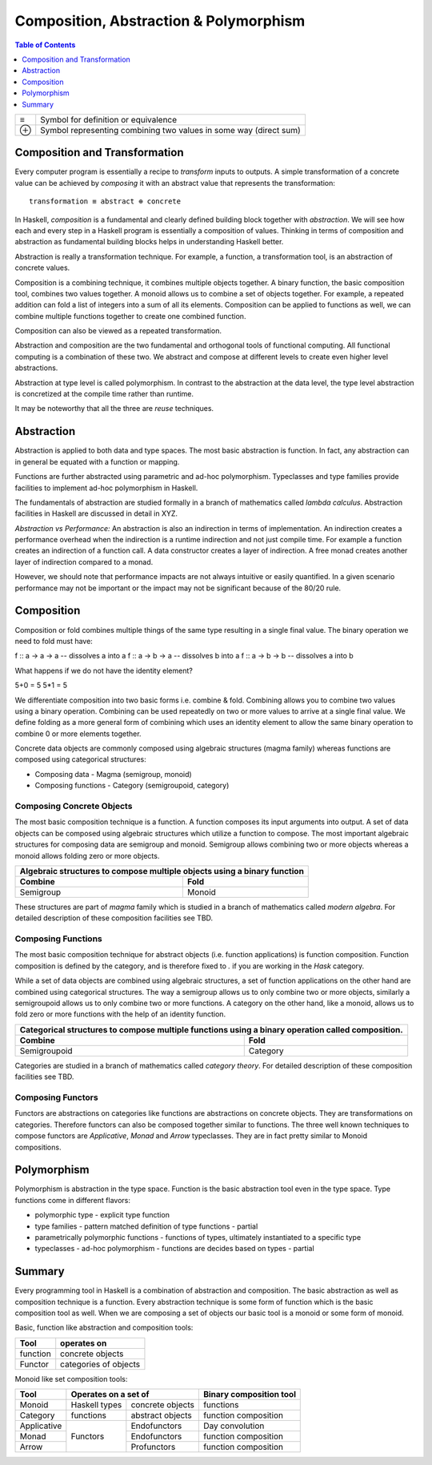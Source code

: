 Composition, Abstraction & Polymorphism
=======================================

.. contents:: Table of Contents
   :depth: 1

+------------------------+----------------------------------------------------+
| ≡                      | Symbol for definition or equivalence               |
+------------------------+----------------------------------------------------+
| ⊕                      | Symbol representing combining two values in some   |
|                        | way (direct sum)                                   |
+------------------------+----------------------------------------------------+

Composition and Transformation
------------------------------

Every computer program is essentially a recipe to `transform` inputs to
outputs. A simple transformation of a concrete value can be achieved by
`composing` it with an abstract value that represents the transformation::

  transformation ≡ abstract ⊕ concrete

In Haskell, `composition` is a fundamental and clearly defined
building block together with `abstraction`.  We will see how each and every
step in a Haskell program is essentially a composition of values.  Thinking in
terms of composition and abstraction as fundamental building blocks helps
in understanding Haskell better.

Abstraction is really a transformation technique. For example, a function, a
transformation tool, is an abstraction of concrete values.

Composition is a combining technique, it combines multiple objects together. A
binary function, the basic composition tool, combines two values together. A
monoid allows us to combine a set of objects together. For example, a repeated
addition can fold a list of integers into a sum of all its elements.
Composition can be applied to functions as well, we can combine multiple
functions together to create one combined function.

Composition can also be viewed as a repeated transformation.

Abstraction and composition are the two fundamental and orthogonal tools of
functional computing. All functional computing is a combination of these two.
We abstract and compose at different levels to create even higher level
abstractions.

Abstraction at type level is called polymorphism. In contrast to the
abstraction at the data level, the type level abstraction is concretized at the
compile time rather than runtime.

It may be noteworthy that all the three are `reuse` techniques.

Abstraction
-----------

Abstraction is applied to both data and type spaces.  The most basic
abstraction is function. In fact, any abstraction can in general be equated
with a function or mapping.

Functions are further abstracted using parametric and ad-hoc polymorphism.
Typeclasses and type families provide facilities to implement ad-hoc
polymorphism in Haskell.

The fundamentals of abstraction are studied formally in a branch of mathematics
called `lambda calculus`.  Abstraction facilities in Haskell are discussed in
detail in XYZ.

`Abstraction vs Performance:` An abstraction is also an indirection in terms of
implementation. An indirection creates a performance overhead when the
indirection is a runtime indirection and not just compile time. For example a
function creates an indirection of a function call.  A data constructor creates
a layer of indirection. A free monad creates another layer of indirection
compared to a monad.

However, we should note that performance impacts are not always intuitive or
easily quantified. In a given scenario performance may not be important or the
impact may not be significant because of the 80/20 rule.

Composition
-----------

Composition or fold combines multiple things of the same type resulting in a
single final value. The binary operation we need to fold must have:

f :: a -> a -> a  -- dissolves a into a
f :: a -> b -> a  -- dissolves b into a
f :: a -> b -> b  -- dissolves a into b

What happens if we do not have the identity element?

5+0 = 5
5*1 = 5

We differentiate composition into two basic forms i.e. combine & fold.
Combining allows you to combine two values using a binary operation. Combining
can be used repeatedly on two or more values to arrive at a single final value.
We define folding as a more general form of combining which uses an identity
element to allow the same binary operation to combine 0 or more elements
together.

Concrete data objects are commonly composed using algebraic structures (magma
family) whereas functions are composed using categorical structures:

* Composing data - Magma (semigroup, monoid)
* Composing functions - Category (semigroupoid, category)

Composing Concrete Objects
~~~~~~~~~~~~~~~~~~~~~~~~~~

The most basic composition technique is a function. A function composes its
input arguments into output. A set of data objects can be composed using
algebraic structures which utilize a function to compose. The most important
algebraic structures for composing data are semigroup and monoid. Semigroup
allows combining two or more objects whereas a monoid allows folding zero or
more objects.

+-----------------------------------------------------------------------------+
| Algebraic structures to compose multiple objects using a binary function    |
+-------------------------------------+---------------------------------------+
| Combine                             | Fold                                  |
+=====================================+=======================================+
| Semigroup                           | Monoid                                |
+-------------------------------------+---------------------------------------+

These structures are part of `magma` family which is studied in a branch of
mathematics called `modern algebra`. For detailed description of these
composition facilities see TBD.

Composing Functions
~~~~~~~~~~~~~~~~~~~

The most basic composition technique for abstract objects (i.e. function
applications) is function composition. Function composition is defined by the
category, and is therefore fixed to `.` if you are working in the `Hask`
category.

While a set of data objects are combined using algebraic structures, a set of
function applications on the other hand are combined using categorical
structures.  The way a semigroup allows us to only combine two or more objects,
similarly a semigroupoid allows us to only combine two or more functions. A
category on the other hand, like a monoid, allows us to fold zero or more
functions with the help of an identity function.

+-----------------------------------------------------------------------------+
| Categorical structures to compose multiple functions using a binary         |
| operation called composition.                                               |
+-------------------------------------+---------------------------------------+
| Combine                             | Fold                                  |
+=====================================+=======================================+
| Semigroupoid                        | Category                              |
+-------------------------------------+---------------------------------------+

Categories are studied in a branch of mathematics called `category theory`.
For detailed description of these composition facilities see TBD.

Composing Functors
~~~~~~~~~~~~~~~~~~

Functors are abstractions on categories like functions are abstractions on
concrete objects. They are transformations on categories. Therefore functors can
also be composed together similar to functions. The three well known techniques
to compose functors are `Applicative`, `Monad` and `Arrow` typeclasses. They are
in fact pretty similar to Monoid compositions.


Polymorphism
------------

Polymorphism is abstraction in the type space. Function is the basic
abstraction tool even in the type space. Type functions come in different
flavors:

* polymorphic type - explicit type function
* type families - pattern matched definition of type functions - partial
* parametrically polymorphic functions - functions of types, ultimately
  instantiated to a specific type
* typeclasses - ad-hoc polymorphism - functions are decides based on types -
  partial

Summary
-------

Every programming tool in Haskell is a combination of abstraction and
composition. The basic abstraction as well as composition technique is a
function. Every abstraction technique is some form of function which is the
basic composition tool as well. When we are composing a set of objects our basic
tool is a monoid or some form of monoid.

Basic, function like abstraction and composition tools:

+----------+----------------------------+
| Tool     | operates on                |
+==========+============================+
| function | concrete objects           |
+----------+----------------------------+
| Functor  | categories of objects      |
+----------+----------------------------+

Monoid like set composition tools:

+-------------+--------------------------------------+------------------------+
| Tool        | Operates on a set of                 | Binary composition tool|
+=============+===============+======================+========================+
| Monoid      | Haskell types | concrete objects     | functions              |
+-------------+---------------+----------------------+------------------------+
| Category    | functions     | abstract objects     | function composition   |
+-------------+---------------+----------------------+------------------------+
| Applicative | Functors      | Endofunctors         | Day convolution        |
+-------------+               +----------------------+------------------------+
| Monad       |               | Endofunctors         | function composition   |
+-------------+               +----------------------+------------------------+
| Arrow       |               | Profunctors          | function composition   |
+-------------+---------------+----------------------+------------------------+
